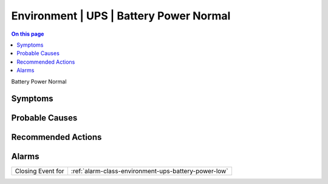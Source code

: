 .. _event-class-environment-ups-battery-power-normal:

========================================
Environment | UPS | Battery Power Normal
========================================
.. contents:: On this page
    :local:
    :backlinks: none
    :depth: 1
    :class: singlecol

Battery Power Normal

Symptoms
--------
.. todo::
    Describe Environment | UPS | Battery Power Normal symptoms

Probable Causes
---------------
.. todo::
    Describe Environment | UPS | Battery Power Normal probable causes

Recommended Actions
-------------------
.. todo::
    Describe Environment | UPS | Battery Power Normal recommended actions


Alarms
------
================= ======================================================================
Closing Event for :ref:`alarm-class-environment-ups-battery-power-low`
================= ======================================================================
